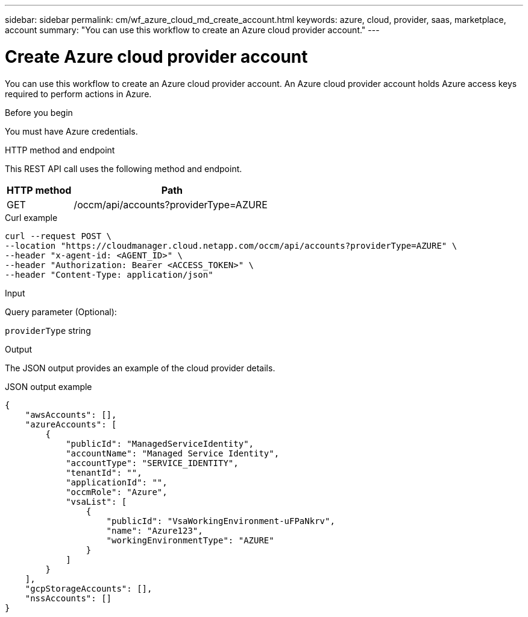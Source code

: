 ---
sidebar: sidebar
permalink: cm/wf_azure_cloud_md_create_account.html
keywords: azure, cloud, provider, saas, marketplace, account
summary: "You can use this workflow to create an Azure cloud provider account."
---

= Create Azure cloud provider account
:hardbreaks:
:nofooter:
:icons: font
:linkattrs:
:imagesdir: ./media/

[.lead]
You can use this workflow to create an Azure cloud provider account. An Azure cloud provider account holds Azure access keys required to perform actions in Azure.


.Before you begin

You must have Azure credentials.

.HTTP method and endpoint

This REST API call uses the following method and endpoint.

[cols="25,75"*,options="header"]
|===
|HTTP method
|Path
|GET
|/occm/api/accounts?providerType=AZURE
|===

.Curl example
[source,curl]
curl --request POST \
--location "https://cloudmanager.cloud.netapp.com/occm/api/accounts?providerType=AZURE" \
--header "x-agent-id: <AGENT_ID>" \
--header "Authorization: Bearer <ACCESS_TOKEN>" \
--header "Content-Type: application/json"

.Input

Query parameter (Optional):

`providerType` string

.Output

The JSON output provides an example of the cloud provider details.

.JSON output example
----
{
    "awsAccounts": [],
    "azureAccounts": [
        {
            "publicId": "ManagedServiceIdentity",
            "accountName": "Managed Service Identity",
            "accountType": "SERVICE_IDENTITY",
            "tenantId": "",
            "applicationId": "",
            "occmRole": "Azure",
            "vsaList": [
                {
                    "publicId": "VsaWorkingEnvironment-uFPaNkrv",
                    "name": "Azure123",
                    "workingEnvironmentType": "AZURE"
                }
            ]
        }
    ],
    "gcpStorageAccounts": [],
    "nssAccounts": []
}
----
